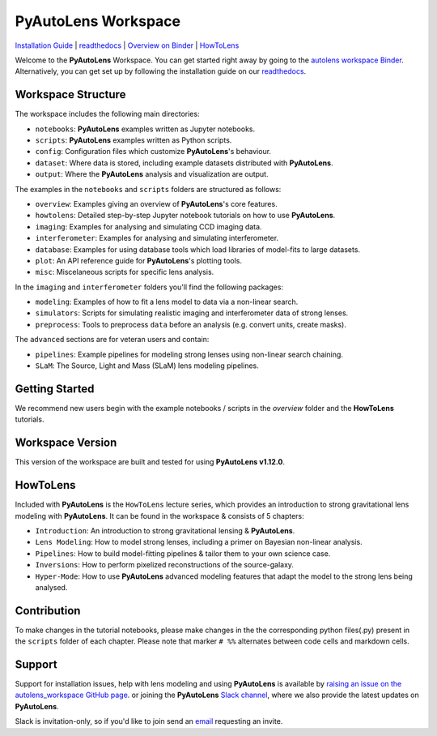 PyAutoLens Workspace
====================

.. |binder| image:: https://mybinder.org/badge_logo.svg
   :target: https://mybinder.org/v2/gh/Jammy2211/autofit_workspace/HEAD

|binder|

`Installation Guide <https://pyautolens.readthedocs.io/en/latest/installation/overview.html>`_ |
`readthedocs <https://pyautolens.readthedocs.io/en/latest/index.html>`_ |
`Overview on Binder <https://mybinder.org/v2/gh/Jammy2211/autolens_workspace/664a86aa84ddf8fdf044e2e4e7db21876ac1de91?filepath=overview.ipynb>`_ |
`HowToLens <https://pyautolens.readthedocs.io/en/latest/howtolens/howtolens.html>`_

Welcome to the **PyAutoLens** Workspace. You can get started right away by going to the `autolens workspace
Binder <https://mybinder.org/v2/gh/Jammy2211/autofit_workspace/HEAD>`_.
Alternatively, you can get set up by following the installation guide on our `readthedocs <https://pyautolens.readthedocs.io/>`_.

Workspace Structure
-------------------

The workspace includes the following main directories:

- ``notebooks``: **PyAutoLens** examples written as Jupyter notebooks.
- ``scripts``: **PyAutoLens** examples written as Python scripts.
- ``config``: Configuration files which customize **PyAutoLens**'s behaviour.
- ``dataset``: Where data is stored, including example datasets distributed with **PyAutoLens**.
- ``output``: Where the **PyAutoLens** analysis and visualization are output.

The examples in the ``notebooks`` and ``scripts`` folders are structured as follows:

- ``overview``: Examples giving an overview of **PyAutoLens**'s core features.
- ``howtolens``: Detailed step-by-step Jupyter notebook tutorials on how to use **PyAutoLens**.
- ``imaging``: Examples for analysing and simulating CCD imaging data.
- ``interferometer``: Examples for analysing and simulating interferometer.
- ``database``: Examples for using database tools which load libraries of model-fits to large datasets.
- ``plot``: An API reference guide for **PyAutoLens**'s plotting tools.
- ``misc``: Miscelaneous scripts for specific lens analysis.

In the ``imaging`` and ``interferometer`` folders you'll find the following packages:

- ``modeling``: Examples of how to fit a lens model to data via a non-linear search.
- ``simulators``: Scripts for simulating realistic imaging and interferometer data of strong lenses.
- ``preprocess``: Tools to preprocess ``data`` before an analysis (e.g. convert units, create masks).

The ``advanced`` sections are for veteran users and contain:

- ``pipelines``: Example pipelines for modeling strong lenses using non-linear search chaining.
- ``SLaM``: The Source, Light and Mass (SLaM) lens modeling pipelines.

Getting Started
---------------

We recommend new users begin with the example notebooks / scripts in the *overview* folder and the **HowToLens**
tutorials.

Workspace Version
-----------------

This version of the workspace are built and tested for using **PyAutoLens v1.12.0**.

HowToLens
---------

Included with **PyAutoLens** is the ``HowToLens`` lecture series, which provides an introduction to strong gravitational
lens modeling with **PyAutoLens**. It can be found in the workspace & consists of 5 chapters:

- ``Introduction``: An introduction to strong gravitational lensing & **PyAutoLens**.
- ``Lens Modeling``: How to model strong lenses, including a primer on Bayesian non-linear analysis.
- ``Pipelines``: How to build model-fitting pipelines & tailor them to your own science case.
- ``Inversions``: How to perform pixelized reconstructions of the source-galaxy.
- ``Hyper-Mode``: How to use **PyAutoLens** advanced modeling features that adapt the model to the strong lens being analysed.


Contribution
------------
To make changes in the tutorial notebooks, please make changes in the the corresponding python files(.py) present in the
``scripts`` folder of each chapter. Please note that  marker ``# %%`` alternates between code cells and markdown cells.


Support
-------

Support for installation issues, help with lens modeling and using **PyAutoLens** is available by
`raising an issue on the autolens_workspace GitHub page <https://github.com/Jammy2211/autolens_workspace/issues>`_. or
joining the **PyAutoLens** `Slack channel <https://pyautolens.slack.com/>`_, where we also provide the latest updates on
**PyAutoLens**.

Slack is invitation-only, so if you'd like to join send an `email <https://github.com/Jammy2211>`_ requesting an
invite.